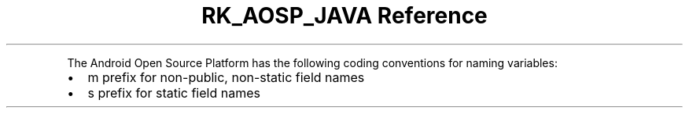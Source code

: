 .\" Automatically generated by Pandoc 3.6.3
.\"
.TH "RK_AOSP_JAVA Reference" "" "" ""
.PP
The Android Open Source Platform has the following coding conventions
for naming variables:
.IP \[bu] 2
\f[CR]m\f[R] prefix for non\-public, non\-static field names
.IP \[bu] 2
\f[CR]s\f[R] prefix for static field names
